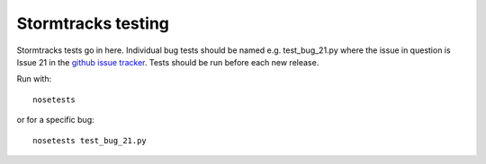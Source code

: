 Stormtracks testing
===================

Stormtracks tests go in here. Individual bug tests should be named e.g. test_bug_21.py where the issue in question is Issue 21 in the `github issue tracker <https://github.com/markmuetz/stormtracks/issues>`_. Tests should be run before each new release.

Run with:

::

    nosetests

or for a specific bug:

::

    nosetests test_bug_21.py
